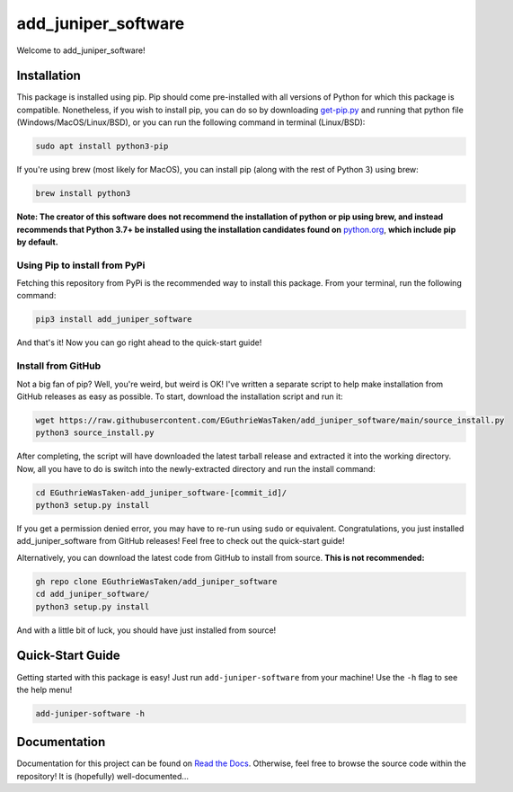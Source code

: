 .. |travis status| image:: https://img.shields.io/travis/com/EGuthrieWasTaken/add_juniper_software/main
.. |pypi version| image:: https://img.shields.io/pypi/v/add_juniper_software
.. |license| image:: https://img.shields.io/pypi/l/add_juniper_software
.. |pypi status| image:: https://img.shields.io/pypi/status/add_juniper_software

.. |code size| image:: https://img.shields.io/github/languages/code-size/EGuthrieWasTaken/add_juniper_software
.. |downloads| image:: https://img.shields.io/pypi/dw/add-juniper-software
.. |python versions| image:: https://img.shields.io/pypi/pyversions/add_juniper_software
.. |pypi format| image:: https://img.shields.io/pypi/format/add_juniper_software

.. |readthedocs status| image:: https://readthedocs.org/projects/ezpyz/badge/?version=latest

===========================================================================
add_juniper_software |travis status| |pypi version| |license| |pypi status|
===========================================================================
Welcome to add_juniper_software! 

--------------------------------------------------------------------
Installation |code size| |downloads| |python versions| |pypi format|
--------------------------------------------------------------------
This package is installed using pip. Pip should come pre-installed with all versions of Python for which this package is compatible. Nonetheless, if you wish to install pip, you can do so by downloading `get-pip.py <https://pip.pypa.io/en/stable/installing/>`_ and running that python file (Windows/MacOS/Linux/BSD), or you can run the following command in terminal (Linux/BSD):

.. code:: bash

    sudo apt install python3-pip

If you're using brew (most likely for MacOS), you can install pip (along with the rest of Python 3) using brew:

.. code:: bash

    brew install python3

**Note: The creator of this software does not recommend the installation of python or pip using brew, and instead recommends that Python 3.7+ be installed using the installation candidates found on** `python.org <https://www.python.org/downloads/)>`_, **which include pip by default.**

Using Pip to install from PyPi
==============================
Fetching this repository from PyPi is the recommended way to install this package. From your terminal, run the following command:

.. code:: bash

    pip3 install add_juniper_software

And that's it! Now you can go right ahead to the quick-start guide!

Install from GitHub
===================
Not a big fan of pip? Well, you're weird, but weird is OK! I've written a separate script to help make installation from GitHub releases as easy as possible. To start, download the installation script and run it:

.. code:: bash

    wget https://raw.githubusercontent.com/EGuthrieWasTaken/add_juniper_software/main/source_install.py
    python3 source_install.py

After completing, the script will have downloaded the latest tarball release and extracted it into the working directory. Now, all you have to do is switch into the newly-extracted directory and run the install command:

.. code:: bash

    cd EGuthrieWasTaken-add_juniper_software-[commit_id]/
    python3 setup.py install

If you get a permission denied error, you may have to re-run using ``sudo`` or equivalent. Congratulations, you just installed add_juniper_software from GitHub releases! Feel free to check out the quick-start guide!

Alternatively, you can download the latest code from GitHub to install from source. **This is not recommended:**

.. code:: bash

    gh repo clone EGuthrieWasTaken/add_juniper_software 
    cd add_juniper_software/
    python3 setup.py install

And with a little bit of luck, you should have just installed from source!

-----------------
Quick-Start Guide
-----------------
Getting started with this package is easy! Just run ``add-juniper-software`` from your machine! Use the ``-h`` flag to see the help menu!

.. code:: bash

    add-juniper-software -h

----------------------------------
Documentation |readthedocs status|
----------------------------------
Documentation for this project can be found on `Read the Docs <https://add_juniper_software.readthedocs.io/en/latest>`_. Otherwise, feel free to browse the source code within the repository! It is (hopefully) well-documented...
